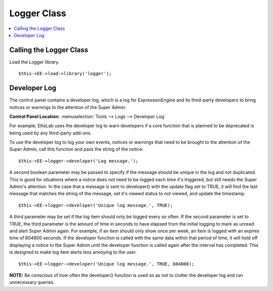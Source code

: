 Logger Class
============

.. contents::
	:local:
	:depth: 1

Calling the Logger Class
------------------------

Load the Logger library. ::

	$this->EE->load->library('logger');

Developer Log
-------------

The control panel contains a developer log, which is a log for
ExpressionEngine and its third-party developers to bring notices or
warnings to the attention of the Super Admin.

**Control Panel Location:** :menuselection:`Tools --> Logs --> Developer Log`

For example, EllisLab uses the developer log to warn developers if a core
function that is planned to be deprecated is being used by any third-party
add-ons.

To use the developer log to log your own events, notices or warnings that
need to be brought to the attention of the Super Admin, call this function
and pass the string of the notice::

	$this->EE->logger->developer('Log message.');

A second boolean parameter may be passed to specify if the message should
be unique in the log and not duplicated. This is good for situations where
a notice does not need to be logged each time it's triggered, but still
needs the Super Admin's attention. In the case that a message is sent to
developer() with the update flag set to TRUE, it will find the last
message that matches the string of the message, set it's viewed status to
not viewed, and update the timestamp. ::

	$this->EE->logger->developer('Unique log message.', TRUE);

A third parameter may be set if the log item should only be logged every
so often. If the second parameter is set to TRUE, the third parameter is
the amount of time in seconds to have elapsed from the initial logging to
mark as unread and alert Super Admin again. For example, if an item should
only show once per week, an item is logged with an expires time of 604800
seconds. If the developer function is called with the same data within
that period of time, it will hold off displaying a notice to the Super
Admin until the developer function is called again after the interval has
completed. This is designed to make log item alerts less annoying to the
user. ::

	$this->EE->logger->developer('Unique log message.', TRUE, 604800);

**NOTE:** Be conscious of how often the developer() function is used so as
not to clutter the developer log and run unnecessary queries.